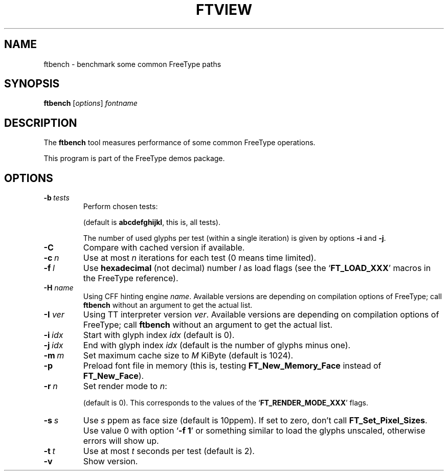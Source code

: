 '\" t
.TH FTVIEW 1 "May 2020" "Freetype 2.10.2"
.
.
.SH NAME
.
ftbench \- benchmark some common FreeType paths
.
.
.SH SYNOPSIS
.
.B ftbench
.RI [ options ]
.I fontname
.
.
.SH DESCRIPTION
.
The
.B ftbench
tool measures performance of some common FreeType operations.
.
.PP
This program is part of the FreeType demos package.
.
.
.SH OPTIONS
.
.TP
.BI \-b \ tests
Perform chosen tests:
.
.RS
.TS
tab (@);
rB l.
a@load glyphs (FT_Load_Glyph)
b@load advance widths (FT_Get_Advances)
c@render glyphs (FT_Render_Glyph)
d@load glyphs (FT_Get_Glyph)
e@get glyph indices (FT_Get_Char_Index)
f@iterate CMap (FT_Get_{First,Next}_Char)
g@open a new face (FT_New_Face or FT_New_Memory_Face)
h@embolden glyphs (FT_GlyphSlot_Embolden)
i@stroke glyphs (FT_Glyph_Stroke)
j@get glyph bboxes (FT_Outline_Get_BBox)
k@get glyph cboxes (FT_Glyph_Get_CBox)
l@open a new face and load glyphs
.TE
.RE
.
.IP
(default is
.BR abcdefghijkl ,
this is, all tests).
.
.IP
The number of used glyphs per test (within a single iteration) is given by
options
.B \-i
and
.BR \-j .
.
.TP
.B \-C
Compare with cached version if available.
.
.TP
.BI \-c \ n
Use at most
.I n
iterations for each test (0 means time limited).
.
.TP
.BI \-f \ l
Use
.B hexadecimal
(not decimal) number
.I l
as load flags (see the
.RB ` FT_LOAD_XXX '
macros in the FreeType reference).
.
.TP
.BI "\-H " name
Using CFF hinting engine
.IR name .
Available versions are depending on compilation options of FreeType;
call
.B ftbench
without an argument to get the actual list.
.
.TP
.BI "\-I " ver
Using TT interpreter version
.IR ver .
Available versions are depending on compilation options of FreeType;
call
.B ftbench
without an argument to get the actual list.
.
.TP
.BI \-i \ idx
Start with glyph index
.I idx
(default is 0).
.
.TP
.BI \-j \ idx
End with glyph index
.I idx
(default is the number of glyphs minus one).
.
.TP
.BI \-m \ m
Set maximum cache size to
.I M
KiByte (default is 1024).
.
.TP
.B \-p
Preload font file in memory (this is, testing
.B FT_New_Memory_Face
instead of
.BR FT_New_Face ).
.
.TP
.BI \-r \ n
Set render mode to
.IR n :
.
.RS
.TS
tab (@);
rB l.
0@normal
1@light
2@mono
3@horizontal LCD
4@vertical LCD
.TE
.RE
.
.IP
(default is 0).
This corresponds to the values of the
.RB ` FT_RENDER_MODE_XXX '
flags.
.
.TP
.BI \-s \ s
Use
.I s
ppem as face size (default is 10ppem).
If set to zero, don't call
.BR FT_Set_Pixel_Sizes .
Use value\ 0 with option
.RB ` "-f\ 1" '
or something similar to load the glyphs unscaled,
otherwise errors will show up.
.
.TP
.BI \-t \ t
Use at most
.I t
seconds per test (default is 2).
.
.TP
.B \-v
Show version.
.
.\" eof
